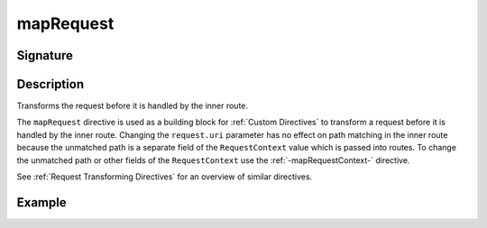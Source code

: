 .. _-mapRequest-:

mapRequest
==========

Signature
---------

.. includecode2:: /../../akka-http/src/main/scala/akka/http/scaladsl/server/directives/BasicDirectives.scala
   :snippet: mapRequest

Description
-----------
Transforms the request before it is handled by the inner route.

The ``mapRequest`` directive is used as a building block for :ref:`Custom Directives` to transform a request before it
is handled by the inner route. Changing the ``request.uri`` parameter has no effect on path matching in the inner route
because the unmatched path is a separate field of the ``RequestContext`` value which is passed into routes. To change
the unmatched path or other fields of the ``RequestContext`` use the :ref:`-mapRequestContext-` directive.

See :ref:`Request Transforming Directives` for an overview of similar directives.

Example
-------

.. includecode2:: ../../../../code/docs/http/scaladsl/server/directives/BasicDirectivesExamplesSpec.scala
   :snippet: 0mapRequest
